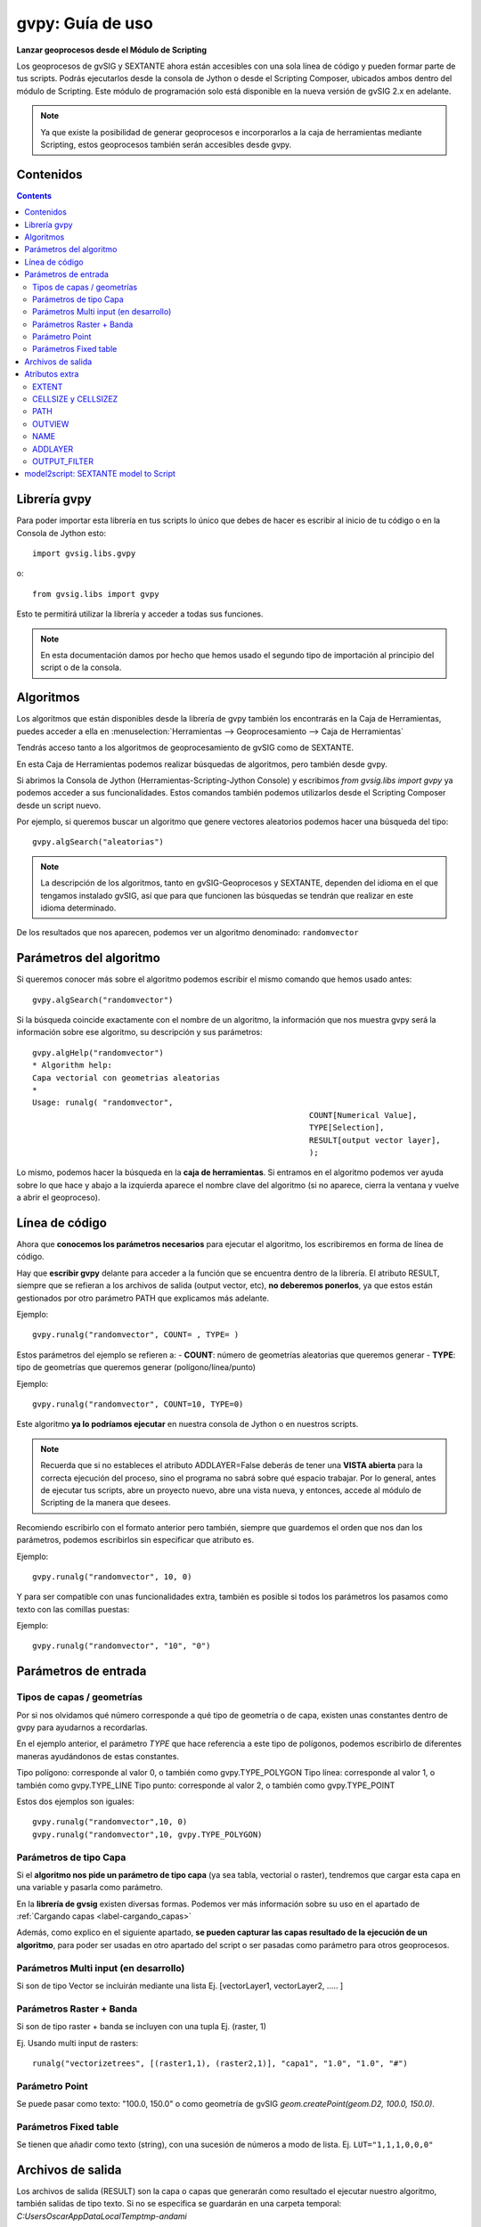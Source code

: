 .. _label-gvpy:

gvpy: Guía de uso
=================


**Lanzar geoprocesos desde el Módulo de Scripting**

Los geoprocesos de gvSIG y SEXTANTE ahora están accesibles con una sola línea de código y pueden formar parte de tus scripts. Podrás ejecutarlos desde la consola de Jython o desde el Scripting Composer, ubicados ambos dentro del módulo de Scripting. Este módulo de programación solo está disponible en la nueva versión de gvSIG 2.x en adelante.

.. note::

        Ya que existe la posibilidad de generar geoprocesos e incorporarlos a la caja de herramientas mediante Scripting, estos geoprocesos también serán accesibles desde gvpy.

Contenidos
----------

.. contents::

Librería gvpy
-------------

Para poder importar esta librería en tus scripts lo único que debes de hacer es escribir al inicio de tu código o en la Consola de Jython esto::

	import gvsig.libs.gvpy
	
o::

	from gvsig.libs import gvpy


Esto te permitirá utilizar la librería y acceder a todas sus funciones. 

.. note::
	
	En esta documentación damos por hecho que hemos usado el segundo tipo de importación al principio del script o de la consola.

Algoritmos
----------

Los algoritmos que están disponibles desde la librería de gvpy también los encontrarás en la Caja de Herramientas, puedes acceder a ella en :menuselection:`Herramientas --> Geoprocesamiento --> Caja de Herramientas`

Tendrás acceso tanto a los algoritmos de geoprocesamiento de gvSIG como de SEXTANTE.

En esta Caja de Herramientas podemos realizar búsquedas de algoritmos, pero también desde gvpy.

Si abrimos la Consola de Jython (Herramientas-Scripting-Jython Console) y escribimos `from gvsig.libs import gvpy` ya podemos acceder a sus funcionalidades. Estos comandos también podemos utilizarlos desde el Scripting Composer desde un script nuevo.

Por ejemplo, si queremos buscar un algoritmo que genere vectores aleatorios podemos hacer una búsqueda del tipo::

	gvpy.algSearch("aleatorias")

.. note::

	La descripción de los algoritmos, tanto en gvSIG-Geoprocesos y SEXTANTE, dependen del idioma en el que tengamos instalado gvSIG, así que para que funcionen las búsquedas se tendrán que realizar en este idioma determinado.

De los resultados que nos aparecen, podemos ver un algoritmo denominado: ``randomvector``

Parámetros del algoritmo
------------------------

Si queremos conocer más sobre el algoritmo podemos escribir el mismo comando que hemos usado antes::

    gvpy.algSearch("randomvector")

Si la búsqueda coincide exactamente con el nombre de un algoritmo, la información que nos muestra gvpy será la información sobre ese algoritmo, su descripción y sus parámetros::

	gvpy.algHelp("randomvector")
	* Algorithm help: 
	Capa vectorial con geometrias aleatorias
	*
	Usage: runalg( "randomvector",
								   COUNT[Numerical Value],
								   TYPE[Selection],
								   RESULT[output vector layer],
								   );


Lo mismo, podemos hacer la búsqueda en la **caja de herramientas**. Si entramos en el algoritmo podemos ver ayuda sobre lo que hace y abajo a la izquierda aparece el nombre clave del algoritmo (si no aparece, cierra la ventana y vuelve a abrir el geoproceso).

Línea de código
---------------

Ahora que **conocemos los parámetros necesarios** para ejecutar el algoritmo, los escribiremos en forma de línea de código.

Hay que **escribir gvpy** delante para acceder a la función que se encuentra dentro de la librería. El atributo RESULT, siempre que se refieran a los archivos de salida (output vector, etc), **no deberemos ponerlos**, ya que estos están gestionados por otro parámetro PATH que explicamos más adelante.

Ejemplo::
	
	gvpy.runalg("randomvector", COUNT= , TYPE= )

Estos parámetros del ejemplo se refieren a:
- **COUNT**: número de geometrías aleatorias que queremos generar
- **TYPE**: tipo de geometrías que queremos generar (polígono/línea/punto)

Ejemplo:: 
	
	gvpy.runalg("randomvector", COUNT=10, TYPE=0)

Este algoritmo **ya lo podríamos ejecutar** en nuestra consola de Jython o en nuestros scripts.

.. note::

	Recuerda que si no estableces el atributo ADDLAYER=False deberás de tener una **VISTA abierta** para la correcta ejecución del proceso, sino el programa no sabrá sobre qué espacio trabajar. Por lo general, antes de ejecutar tus scripts, abre un proyecto nuevo, abre una vista nueva, y entonces, accede al módulo de Scripting de la manera que desees.

Recomiendo escribirlo con el formato anterior pero también, siempre que guardemos el orden que nos dan los parámetros, podemos escribirlos sin especificar que atributo es.

Ejemplo::

	gvpy.runalg("randomvector", 10, 0)

Y para ser compatible con unas funcionalidades extra, también es posible si todos los parámetros los pasamos como texto con las comillas puestas:

Ejemplo::

	gvpy.runalg("randomvector", "10", "0")

Parámetros de entrada
---------------------

Tipos de capas / geometrías
+++++++++++++++++++++++++++

Por si nos olvidamos qué número corresponde a qué tipo de geometría o de capa, existen unas constantes dentro de gvpy para ayudarnos a recordarlas. 

En el ejemplo anterior, el parámetro `TYPE` que hace referencia a este tipo de polígonos, podemos escribirlo de diferentes maneras ayudándonos de estas constantes.

Tipo polígono: corresponde al valor 0, o también como gvpy.TYPE_POLYGON
Tipo línea: corresponde al valor 1, o también como gvpy.TYPE_LINE
Tipo punto: corresponde al valor 2, o también como gvpy.TYPE_POINT

Estos dos ejemplos son iguales::

	gvpy.runalg("randomvector",10, 0)
	gvpy.runalg("randomvector",10, gvpy.TYPE_POLYGON)

Parámetros de tipo Capa
+++++++++++++++++++++++

Si el **algoritmo nos pide un parámetro de tipo capa** (ya sea tabla, vectorial o raster), tendremos que cargar esta capa en una variable y pasarla como parámetro. 

En la **librería de gvsig** existen diversas formas. Podemos ver más información sobre su uso en el apartado de :ref:`Cargando capas <label-cargando_capas>`

Además, como explico en el siguiente apartado, **se pueden capturar las capas resultado de la ejecución de un algoritmo**, para poder ser usadas en otro apartado del script o ser pasadas como parámetro para otros geoprocesos.

Parámetros Multi input (en desarrollo)
++++++++++++++++++++++++++++++++++++++

Si son de tipo Vector se incluirán mediante una lista Ej. [vectorLayer1, vectorLayer2, ..... ]

Parámetros Raster + Banda
+++++++++++++++++++++++++

Si son de tipo raster + banda se incluyen con una tupla Ej. (raster, 1)

Ej. Usando multi input de rasters::

	runalg("vectorizetrees", [(raster1,1), (raster2,1)], "capa1", "1.0", "1.0", "#")

Parámetro Point
+++++++++++++++

Se puede pasar como texto: "100.0, 150.0" o como geometría de gvSIG `geom.createPoint(geom.D2, 100.0, 150.0)`.

Parámetros Fixed table
++++++++++++++++++++++

Se tienen que añadir como texto (string), con una sucesión de números a modo de lista.
Ej. ``LUT="1,1,1,0,0,0"``



Archivos de salida
------------------

Los archivos de salida (RESULT) son la capa o capas que generarán como resultado el ejecutar nuestro algoritmo, también salidas de tipo texto. Si no se especifica se guardarán en una carpeta temporal:
`C:\Users\Oscar\AppData\Local\Temp\tmp-andami`

Nosotros estableceremos la ruta que queremos con el comando PATH para indicar ruta y nombre. Explicación sobre PATH en el apartado de Atributos Extra.

Además, **podemos capturar estas capas** para poder seguir utilizándolas en nuestro script recogiendo la salida del algoritmo::

	capa = gvpy.runalg("randomvector",10,0)

De esta forma la variable `capa` contendrá las capas de gvSIG que son el resultado de lanzar el algoritmo. Si realizamos un `print capa` podremos ver como contiene una capa resultado.

Si el algoritmo generase dos o más capas como resultado, nos devolvería una lista con todas ellas, y podríamos acceder a ellas de la forma::

	print capa[0], capa[1], capa[2]

Atributos extra
---------------

A parte de los parámetros del algoritmo, podremos designar otros **atributos opcionales** que permitirán modificar otras variables tales como la ruta de salida, región de análisis, etc.

EXTENT
++++++

Define la región de análisis del algoritmo a utilizar. Por ejemplo en nuestros algoritmo anterior hará que las geometrías aleatorias estén todas contenidas en esta región.

Se escribirá: `EXTENT =` dentro del algoritmo

Podemos declararla de diversas formas:

- **Nombre de la Vista** (string): Buscará la Vista con ese nombre en nuestro proyecto. El comando en el que está basado es en: ``currentProject().getView(name)`. Ejemplo `EXTENT="Vista1"``

- **Vista** ( :javadoc:`DefaultViewDocument <DefaultViewDocument>` ): Le pasamos directamente la Vista y cogerá la región en la que las capas de esta se expanden. Ejemplo: ``EXTENT=currentView()``

- **Layer** ( :javadoc:`FLyrDefault <FLyrDefault>` ): Extensión de la capa ya sea vectorial o raster. Ejemplo: ``EXTENT=capa``, basado en nuestro ejemplo anterior cogería la extensión de la capa generada por nuestro algoritmo.

- **Lista** (Python list): Pasando las coordenadas de la región. Las esquinas inferior izquierda y superior derecha, incluyendo la coordenada Z. Ejemplo: ``EXTENT=[100,100,0,500,500,0]``

- **Por defualt**: Si no se le indica, intentará coger el ``currentView()``, Vista del proyecto actual. En caso de que este no contenga ninguna capa, cogerá las coordenadas predeterminadas de: ``EXTENT=[0,0,0,100,100,0]``

CELLSIZE y CELLSIZEZ
++++++++++++++++++++

Estos dos comandos se aplican también a la región de análisis, y son utilizados solamente para aquellos algoritmos que generen una capa de tipo Raster. Corresponderán al tamaño de las celdas en (x,y) y en (z).

.. note::

	Muchas veces en este tipo de algoritmo **salta un error porque la región de análisis es excesivamente grande**. Esto lo podemos **solucionar aumentando el tamaño de las celdas**

Ejemplo::

	CELLSIZE=10, CELLSIZEZ=1

PATH
++++

Con este atributo podemos designar el nombre y la ruta de las capas resultado.

Según las capas resultado que genere el algoritmo, esto lo podemos ver cuando utilizamos el comando gvpy.algHelp("") viendo cuantas capas de salida (output) tiene, nos lo devolverá de dos formas diferentes:
- Si solo devuelve una capa, podemos introducir la ruta como: `PATH="C://capa_01.shp"`
- Si devuelves dos o más, las podemos introducir en forma de lista: `PATH=["C://1.shp", "C://2.shp"]`

.. note::
        
        Si el fichero ya existe se podrucirá un error durante la ejecución del geoproceso.

OUTVIEW
+++++++

Nos permite seleccionar en que Vista queremos que se carguen los archivos de salida de nuestros algoritmos ejecutados.

Podemos introducirla tanto como por su nombre::

	OUTVIEW="Vista1"

o por el objeto de tipo Vista::

	OUTVIEW=currentView()

NAME
++++

.. warning::

	Anteriormente este atributo era denominado TOCNAME.
	
Este atributo nos permite modificar el nombre con el que aparecen las capas en el TOC. Es independiente del nombre que tenga la capa. Por ejemplo, nos permitiría acceder a la capa a través del nombre mediante `gvsig.currentView().getLayer(name)`.

Ejemplo::

	NAME="Resultado Vector 01"
	

ADDLAYER
++++++++
Si queremos generar una capa en el geoproceso pero no añadirla a ninguna vista, podemos establecer el parámetro ADDLAYER como ``True`` o ``False``. Por defecto será ``True``. 

.. note::
	
	Por lo general, es muy cómodo usar este atributo en False. Si queremos después añadir la capa a una vista especifica solo necesitaremos capturar la capa de salida del geoproceso y añadirla con ``view.addLayer(capa)``
	
Ejemplo::

	ADDLAYER=False
	
Ejemplo de uso::

    layer_result = g.runalg("vectorize", layer1, ADDLAYER=False)
	currentView().addLayer(layer_result)
	
OUTPUT_FILTER
+++++++++++++
En algunos geoprocesos la salida de capas es múltiple y puede realizarse en diferente orden la salida de estos resultados. Estos geoprocesos al ejecutarse desde la Toolbox añaden los resultados a la Vista que tenemos abierta, la diferencia entre sus capas viene dada en su nombre.

Para ejecutarlo desde Scripting una opción posible es establecer un filtrado del nombre de la capa resultado que queremos.

Por ejemplo, en el geoproceso de Kriging una de estas capas de salida establece en su nombre "interpolado", aquí vemos como hacemos para capturar solo esta capa de salida:
	
Ejemplo de uso::

	    proc1 = g.runalg("kriging", layer1, "0", "5.0", "3", "5", "0", "0.0", "100.0", "2.0", ADDLAYER=False, OUTPUT_FILTER="interpolado", EXTENT=layer1, CELLSIZE=0.5, CELLSIZEZ=0.5)

	

model2script: SEXTANTE model to Script
--------------------------------------

Convierte tus ficheros `sextante.model`, creados por el Model Builder, en scripts. Tan solo utiliza la función `gvpy.model2script` con la ruta del fichero model, y la ruta del nuevo fichero que vas a crear. Luego deberás de mover tu script a la carpeta de Scripting que está en:
``C:\Users\[user]\gvSIG\plugins\org.gvsig.scripting.app.extension\scripts``
o copiar y pegar en un nuevo script.

.. warning::
	
	Esta función esta en desarrollo y aún puede contener errores o resultados incompletos.

Ejemplo::

	gvpy.model2script("C://gsoc//test02.model", "C://gsoc//nuevoScript.py")

